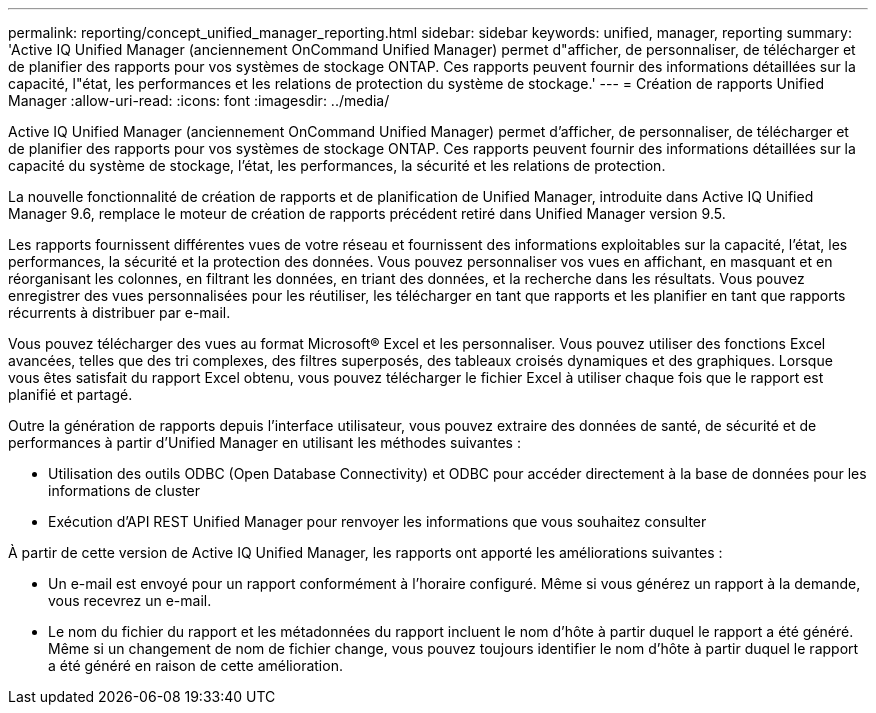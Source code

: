 ---
permalink: reporting/concept_unified_manager_reporting.html 
sidebar: sidebar 
keywords: unified, manager, reporting 
summary: 'Active IQ Unified Manager (anciennement OnCommand Unified Manager) permet d"afficher, de personnaliser, de télécharger et de planifier des rapports pour vos systèmes de stockage ONTAP. Ces rapports peuvent fournir des informations détaillées sur la capacité, l"état, les performances et les relations de protection du système de stockage.' 
---
= Création de rapports Unified Manager
:allow-uri-read: 
:icons: font
:imagesdir: ../media/


[role="lead"]
Active IQ Unified Manager (anciennement OnCommand Unified Manager) permet d'afficher, de personnaliser, de télécharger et de planifier des rapports pour vos systèmes de stockage ONTAP. Ces rapports peuvent fournir des informations détaillées sur la capacité du système de stockage, l'état, les performances, la sécurité et les relations de protection.

La nouvelle fonctionnalité de création de rapports et de planification de Unified Manager, introduite dans Active IQ Unified Manager 9.6, remplace le moteur de création de rapports précédent retiré dans Unified Manager version 9.5.

Les rapports fournissent différentes vues de votre réseau et fournissent des informations exploitables sur la capacité, l'état, les performances, la sécurité et la protection des données. Vous pouvez personnaliser vos vues en affichant, en masquant et en réorganisant les colonnes, en filtrant les données, en triant des données, et la recherche dans les résultats. Vous pouvez enregistrer des vues personnalisées pour les réutiliser, les télécharger en tant que rapports et les planifier en tant que rapports récurrents à distribuer par e-mail.

Vous pouvez télécharger des vues au format Microsoft® Excel et les personnaliser. Vous pouvez utiliser des fonctions Excel avancées, telles que des tri complexes, des filtres superposés, des tableaux croisés dynamiques et des graphiques. Lorsque vous êtes satisfait du rapport Excel obtenu, vous pouvez télécharger le fichier Excel à utiliser chaque fois que le rapport est planifié et partagé.

Outre la génération de rapports depuis l'interface utilisateur, vous pouvez extraire des données de santé, de sécurité et de performances à partir d'Unified Manager en utilisant les méthodes suivantes :

* Utilisation des outils ODBC (Open Database Connectivity) et ODBC pour accéder directement à la base de données pour les informations de cluster
* Exécution d'API REST Unified Manager pour renvoyer les informations que vous souhaitez consulter


À partir de cette version de Active IQ Unified Manager, les rapports ont apporté les améliorations suivantes :

* Un e-mail est envoyé pour un rapport conformément à l'horaire configuré. Même si vous générez un rapport à la demande, vous recevrez un e-mail.
* Le nom du fichier du rapport et les métadonnées du rapport incluent le nom d'hôte à partir duquel le rapport a été généré.
Même si un changement de nom de fichier change, vous pouvez toujours identifier le nom d'hôte à partir duquel le rapport a été généré en raison de cette amélioration.

